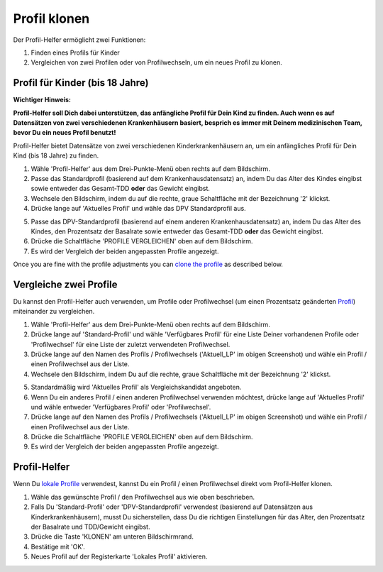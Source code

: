 Profil klonen
****************************************

Der Profil-Helfer ermöglicht zwei Funktionen:

1. Finden eines Profils für Kinder
2. Vergleichen von zwei Profilen oder von Profilwechseln, um ein neues Profil zu klonen.

Profil für Kinder (bis 18 Jahre)
==================================

**Wichtiger Hinweis:**

**Profil-Helfer soll Dich dabei unterstützen, das anfängliche Profil für Dein Kind zu finden. Auch wenn es auf Datensätzen von zwei verschiedenen Krankenhäusern basiert, besprich es immer mit Deinem medizinischen Team, bevor Du ein neues Profil benutzt!**

Profil-Helfer bietet Datensätze von zwei verschiedenen Kinderkrankenhäusern an, um ein anfängliches Profil für Dein Kind (bis 18 Jahre) zu finden.

.. image:: ../images/ProfileHelperKids1.png
  :alt: Profile Helper Kids 1

1. Wähle 'Profil-Helfer' aus dem Drei-Punkte-Menü oben rechts auf dem Bildschirm.
2. Passe das Standardprofil (basierend auf dem Krankenhausdatensatz) an, indem Du das Alter des Kindes eingibst sowie entweder das Gesamt-TDD **oder** das Gewicht eingibst.
3. Wechsele den Bildschirm, indem du auf die rechte, graue Schaltfläche mit der Bezeichnung '2' klickst.
4. Drücke lange auf 'Aktuelles Profil' und wähle das DPV Standardprofil aus.

.. image:: ../images/ProfileHelperKids2.png
  :alt: Profile Helper Kids 2

5. Passe das DPV-Standardprofil (basierend auf einem anderen Krankenhausdatensatz) an, indem Du das Alter des Kindes, den Prozentsatz der Basalrate sowie entweder das Gesamt-TDD **oder** das Gewicht eingibst.
6. Drücke die Schaltfläche 'PROFILE VERGLEICHEN' oben auf dem Bildschirm.
7. Es wird der Vergleich der beiden angepassten Profile angezeigt.

Once you are fine with the profile adjustments you can `clone the profile <../Configuration/profilehelper.html#clone-profile>`_ as described below.

Vergleiche zwei Profile
==================================

Du kannst den Profil-Helfer auch verwenden, um Profile oder Profilwechsel (um einen Prozentsatz geänderten `Profil <./Usage/Profiles.html>`_) miteinander zu vergleichen.

.. image:: ../images/ProfileHelper1.png
  :alt: Profile Helper 1

1. Wähle 'Profil-Helfer' aus dem Drei-Punkte-Menü oben rechts auf dem Bildschirm.
2. Drücke lange auf 'Standard-Profil' und wähle 'Verfügbares Profil' für eine Liste Deiner vorhandenen Profile oder 'Profilwechsel' für eine Liste der zuletzt verwendeten Profilwechsel.
3. Drücke lange auf den Namen des Profils / Profilwechsels ('Aktuell_LP' im obigen Screenshot) und wähle ein Profil / einen Profilwechsel aus der Liste.
4. Wechsele den Bildschirm, indem Du auf die rechte, graue Schaltfläche mit der Bezeichnung '2' klickst.

.. image:: ../images/ProfileHelper2.png
  :alt: Profile Helper 2

5. Standardmäßig wird 'Aktuelles Profil' als Vergleichskandidat angeboten. 
6. Wenn Du ein anderes Profil / einen anderen Profilwechsel verwenden möchtest, drücke lange auf 'Aktuelles Profil' und wähle entweder 'Verfügbares Profil' oder 'Profilwechsel'.
7. Drücke lange auf den Namen des Profils / Profilwechsels ('Aktuell_LP' im obigen Screenshot) und wähle ein Profil / einen Profilwechsel aus der Liste.
8. Drücke die Schaltfläche 'PROFILE VERGLEICHEN' oben auf dem Bildschirm.
9. Es wird der Vergleich der beiden angepassten Profile angezeigt.

Profil-Helfer
==================================

Wenn Du `lokale Profile <../Configuration/Config-Builder.html#lokales-profil-empfohlen>`_ verwendest, kannst Du ein Profil / einen Profilwechsel direkt vom Profil-Helfer klonen.

.. image:: ../images/ProfileHelperClone.png
  :alt: Profile Helper Clone Profil / Profilwechsel
  
1. Wähle das gewünschte Profil / den Profilwechsel aus wie oben beschrieben.
2. Falls Du 'Standard-Profil' oder 'DPV-Standardprofil' verwendest (basierend auf Datensätzen aus Kinderkrankenhäusern), musst Du sicherstellen, dass Du die richtigen Einstellungen für das Alter, den Prozentsatz der Basalrate und TDD/Gewicht eingibst.
3. Drücke die Taste 'KLONEN' am unteren Bildschirmrand.
4. Bestätige mit 'OK'.
5. Neues Profil auf der Registerkarte 'Lokales Profil' aktivieren.

